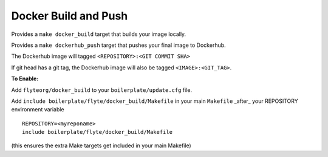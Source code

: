 Docker Build and Push
~~~~~~~~~~~~~~~~~~~~~

Provides a ``make docker_build`` target that builds your image locally.

Provides a ``make dockerhub_push`` target that pushes your final image to Dockerhub.

The Dockerhub image will tagged ``<REPOSITORY>:<GIT COMMIT SHA>``

If git head has a git tag, the Dockerhub image will also be tagged ``<IMAGE>:<GIT_TAG>``.

**To Enable:**

Add ``flyteorg/docker_build`` to your ``boilerplate/update.cfg`` file.

Add ``include boilerplate/flyte/docker_build/Makefile`` in your main ``Makefile`` _after_ your REPOSITORY environment variable

::

    REPOSITORY=<myreponame>
    include boilerplate/flyte/docker_build/Makefile

(this ensures the extra Make targets get included in your main Makefile)
